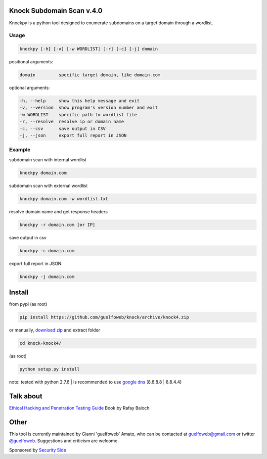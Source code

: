==========================
Knock Subdomain Scan v.4.0
==========================

Knockpy is a python tool designed to enumerate subdomains on a target domain through a wordlist.

.. figure:: https://cloud.githubusercontent.com/assets/41558/6314173/d22644d6-b9d3-11e4-9e95-e3a72a946bcb.jpg
   :align: center
   :width: 90%
   :figwidth: 85%

Usage
-----

.. code-block:: bash

  knockpy [-h] [-v] [-w WORDLIST] [-r] [-c] [-j] domain

positional arguments:

.. code-block:: bash

  domain         specific target domain, like domain.com

optional arguments:

.. code-block:: bash

  -h, --help     show this help message and exit
  -v, --version  show program's version number and exit
  -w WORDLIST    specific path to wordlist file
  -r, --resolve  resolve ip or domain name
  -c, --csv      save output in CSV
  -j, --json     export full report in JSON


Example
-------

subdomain scan with internal wordlist

.. code-block:: bash

  knockpy domain.com

subdomain scan with external wordlist

.. code-block:: bash

  knockpy domain.com -w wordlist.txt

resolve domain name and get response headers

.. code-block:: bash

  knockpy -r domain.com [or IP]

save output in csv

.. code-block:: bash

  knockpy -c domain.com

export full report in JSON

.. code-block:: bash

  knockpy -j domain.com

=======
Install
=======

from pypi (as root)

.. code-block:: bash

  pip install https://github.com/guelfoweb/knock/archive/knock4.zip

or manually, `download zip <https://github.com/guelfoweb/knock/archive/knock4.zip>`_ and extract folder

.. code-block:: bash

  cd knock-knock4/

(as root)

.. code-block:: bash

  python setup.py install

note: tested with python 2.7.6 | is recommended to use `google dns <https://developers.google.com/speed/public-dns/docs/using>`_ (8.8.8.8 | 8.8.4.4)

==========
Talk about
==========

`Ethical Hacking and Penetration Testing Guide <http://www.amazon.com/Ethical-Hacking-Penetration-Testing-Guide/dp/1482231611>`_ Book by Rafay Baloch

=====
Other
=====

This tool is currently maintained by Gianni 'guelfoweb' Amato, who can be contacted at guelfoweb@gmail.com or twitter `@guelfoweb <http://twitter.com/guelfoweb>`_. Suggestions and criticism are welcome.

Sponsored by `Security Side <http://www.securityside.it/>`_
